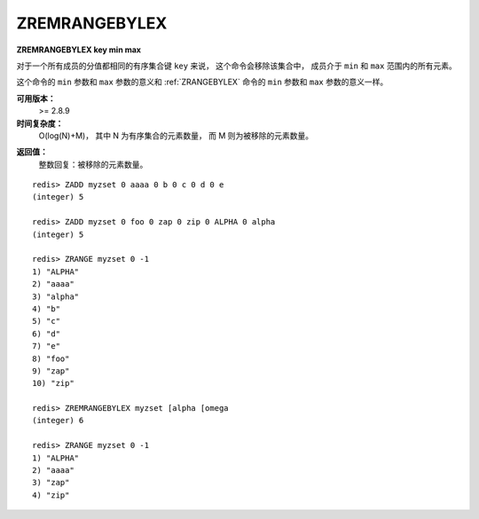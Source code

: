 .. _zremrangebylex:

ZREMRANGEBYLEX
===============

**ZREMRANGEBYLEX key min max**

..
    When all the elements in a sorted set are inserted with the same score,
    in order to force lexicographical ordering, 
    this command removes all elements in the sorted set stored at key 
    between the lexicographical range specified by min and max.

对于一个所有成员的分值都相同的有序集合键 ``key`` 来说，
这个命令会移除该集合中，
成员介于 ``min`` 和 ``max`` 范围内的所有元素。

..
    The meaining of min and max are the same of the ZRANGEBYLEX command. 
    Similarly, 
    this command actually returns the same elements that ZRANGEBYLEX would return 
    if called with the same min and max arguments.

这个命令的 ``min`` 参数和 ``max`` 参数的意义和 :ref:`ZRANGEBYLEX` 命令的 ``min`` 参数和 ``max`` 参数的意义一样。


**可用版本：**
    >= 2.8.9


**时间复杂度：**
    O(log(N)+M)，
    其中 N 为有序集合的元素数量，
    而 M 则为被移除的元素数量。

..   O(log(N)+M) with N being the number of elements in the sorted set and M the number of elements removed by the operation.


**返回值：**
    整数回复：被移除的元素数量。

..  Integer reply: the number of elements removed.


::

    redis> ZADD myzset 0 aaaa 0 b 0 c 0 d 0 e
    (integer) 5

    redis> ZADD myzset 0 foo 0 zap 0 zip 0 ALPHA 0 alpha
    (integer) 5

    redis> ZRANGE myzset 0 -1
    1) "ALPHA"
    2) "aaaa"
    3) "alpha"
    4) "b"
    5) "c"
    6) "d"
    7) "e"
    8) "foo"
    9) "zap"
    10) "zip"

    redis> ZREMRANGEBYLEX myzset [alpha [omega
    (integer) 6

    redis> ZRANGE myzset 0 -1
    1) "ALPHA"
    2) "aaaa"
    3) "zap"
    4) "zip"
